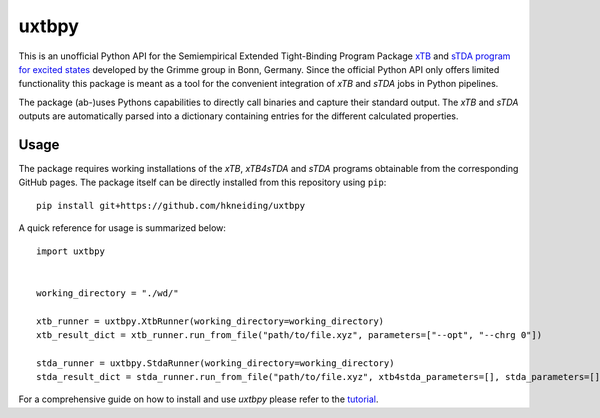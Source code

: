 ===============================
uxtbpy
===============================

.. image:: https://dl.circleci.com/status-badge/img/gh/hkneiding/uxtbpy/tree/main.svg?style=svg
    :target: https://dl.circleci.com/status-badge/redirect/gh/hkneiding/uxtbpy/tree/main
.. image:: https://codecov.io/gh/hkneiding/uxtbpy/branch/main/graph/badge.svg?token=FDUVWAQGYT
    :target: https://codecov.io/gh/hkneiding/uxtbpy


This is an unofficial Python API for the Semiempirical Extended Tight-Binding Program Package `xTB <https://github.com/grimme-lab/xtb>`_ and `sTDA program for excited states <https://github.com/grimme-lab/std2>`_ developed by the Grimme group in Bonn, Germany. Since the official Python API only offers limited functionality this package is meant as a tool for the convenient integration of *xTB* and *sTDA* jobs in Python pipelines.

The package (ab-)uses Pythons capabilities to directly call binaries and capture their standard output. The *xTB* and *sTDA* outputs are automatically parsed into a dictionary containing entries for the different calculated properties.

Usage
-----------

The package requires working installations of the *xTB*, *xTB4sTDA* and *sTDA* programs obtainable from the corresponding GitHub pages. The package itself can be directly installed from this repository using ``pip``::

    pip install git+https://github.com/hkneiding/uxtbpy

A quick reference for usage is summarized below::

    import uxtbpy


    working_directory = "./wd/"

    xtb_runner = uxtbpy.XtbRunner(working_directory=working_directory)
    xtb_result_dict = xtb_runner.run_from_file("path/to/file.xyz", parameters=["--opt", "--chrg 0"])

    stda_runner = uxtbpy.StdaRunner(working_directory=working_directory)
    stda_result_dict = stda_runner.run_from_file("path/to/file.xyz", xtb4stda_parameters=[], stda_parameters=[])

For a comprehensive guide on how to install and use *uxtbpy* please refer to the `tutorial <./tutorial/tutorial.ipynb>`_.
